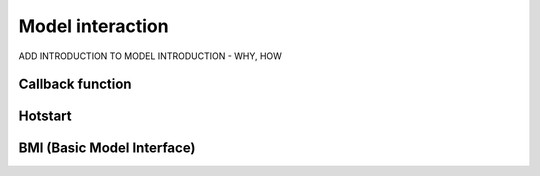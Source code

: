 Model interaction
=================

ADD INTRODUCTION TO MODEL INTRODUCTION - WHY, HOW

Callback function
-----------------


Hotstart
--------


BMI (Basic Model Interface)
---------------------------
